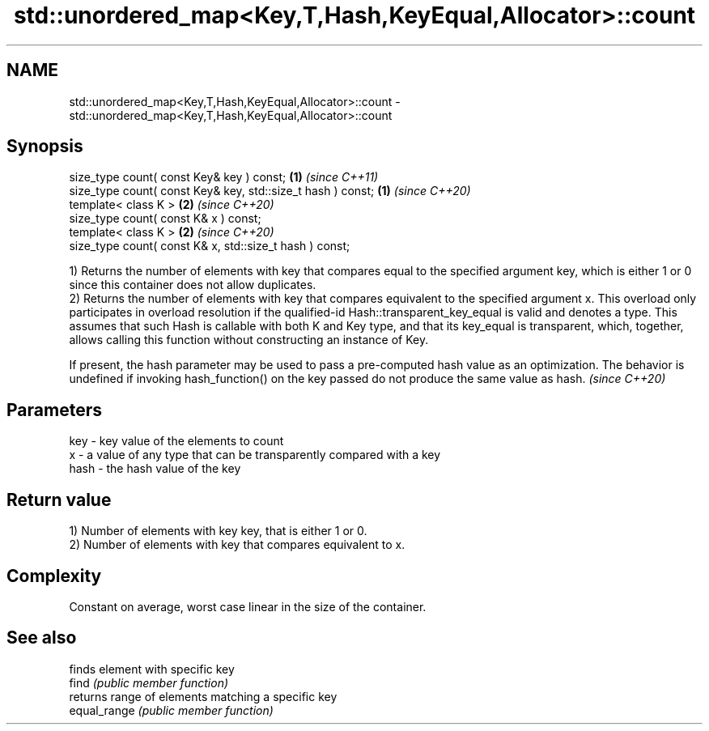 .TH std::unordered_map<Key,T,Hash,KeyEqual,Allocator>::count 3 "2020.03.24" "http://cppreference.com" "C++ Standard Libary"
.SH NAME
std::unordered_map<Key,T,Hash,KeyEqual,Allocator>::count \- std::unordered_map<Key,T,Hash,KeyEqual,Allocator>::count

.SH Synopsis

  size_type count( const Key& key ) const;                   \fB(1)\fP \fI(since C++11)\fP
  size_type count( const Key& key, std::size_t hash ) const; \fB(1)\fP \fI(since C++20)\fP
  template< class K >                                        \fB(2)\fP \fI(since C++20)\fP
  size_type count( const K& x ) const;
  template< class K >                                        \fB(2)\fP \fI(since C++20)\fP
  size_type count( const K& x, std::size_t hash ) const;

  1) Returns the number of elements with key that compares equal to the specified argument key, which is either 1 or 0 since this container does not allow duplicates.
  2) Returns the number of elements with key that compares equivalent to the specified argument x. This overload only participates in overload resolution if the qualified-id Hash::transparent_key_equal is valid and denotes a type. This assumes that such Hash is callable with both K and Key type, and that its key_equal is transparent, which, together, allows calling this function without constructing an instance of Key.

  If present, the hash parameter may be used to pass a pre-computed hash value as an optimization. The behavior is undefined if invoking hash_function() on the key passed do not produce the same value as hash. \fI(since C++20)\fP


.SH Parameters


  key  - key value of the elements to count
  x    - a value of any type that can be transparently compared with a key
  hash - the hash value of the key


.SH Return value

  1) Number of elements with key key, that is either 1 or 0.
  2) Number of elements with key that compares equivalent to x.

.SH Complexity

  Constant on average, worst case linear in the size of the container.

.SH See also


              finds element with specific key
  find        \fI(public member function)\fP
              returns range of elements matching a specific key
  equal_range \fI(public member function)\fP




